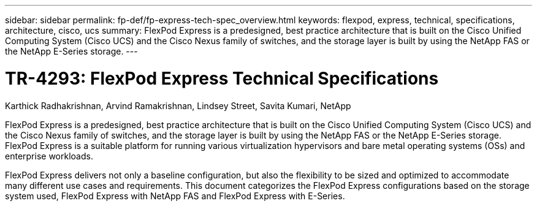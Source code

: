 ---
sidebar: sidebar
permalink: fp-def/fp-express-tech-spec_overview.html
keywords: flexpod, express, technical, specifications, architecture, cisco, ucs
summary: FlexPod Express is a predesigned, best practice architecture that is built on the Cisco Unified Computing System (Cisco UCS) and the Cisco Nexus family of switches, and the storage layer is built by using the NetApp FAS or the NetApp E-Series storage.
---

= TR-4293: FlexPod Express Technical Specifications
:hardbreaks:
:nofooter:
:icons: font
:linkattrs:
:imagesdir: ./../media/

//
// This file was created with NDAC Version 2.0 (August 17, 2020)
//
// 2021-05-20 13:19:48.559759
//

Karthick Radhakrishnan, Arvind Ramakrishnan, Lindsey Street, Savita Kumari, NetApp

[.lead]
FlexPod Express is a predesigned, best practice architecture that is built on the Cisco Unified Computing System (Cisco UCS) and the Cisco Nexus family of switches, and the storage layer is built by using the NetApp FAS or the NetApp E-Series storage. FlexPod Express is a suitable platform for running various virtualization hypervisors and bare metal operating systems (OSs) and enterprise workloads.

FlexPod Express delivers not only a baseline configuration, but also the flexibility to be sized and optimized to accommodate many different use cases and requirements. This document categorizes the FlexPod Express configurations based on the storage system used, FlexPod Express with NetApp FAS and FlexPod Express with E-Series.
